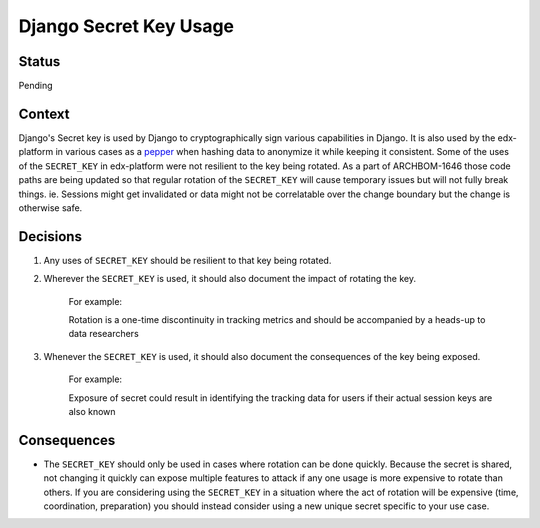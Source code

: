 Django Secret Key Usage
-----------------------

Status
======

Pending

Context
=======

Django's Secret key is used by Django to cryptographically sign various
capabilities in Django.  It is also used by the edx-platform in various cases
as a `pepper`_ when hashing data to anonymize it while keeping it consistent.
Some of the uses of the ``SECRET_KEY`` in edx-platform were not resilient to
the key being rotated.  As a part of ARCHBOM-1646 those code paths are being
updated so that regular rotation of the ``SECRET_KEY`` will cause temporary
issues but will not fully break things.  ie. Sessions might get invalidated or
data might not be correlatable over the change boundary but the change is
otherwise safe.

.. _pepper: https://en.wikipedia.org/wiki/Pepper_(cryptography)

Decisions
=========

1. Any uses of ``SECRET_KEY`` should be resilient to that key being rotated.

2. Wherever the ``SECRET_KEY`` is used, it should also document the impact of
   rotating the key.

    For example:

    Rotation is a one-time discontinuity in tracking metrics and should be
    accompanied by a heads-up to data researchers

3. Whenever the ``SECRET_KEY`` is used, it should also document the
   consequences of the key being exposed.

    For example:

    Exposure of secret could result in identifying the tracking data for users
    if their actual session keys are also known

Consequences
============

- The ``SECRET_KEY`` should only be used in cases where rotation can be done
  quickly.  Because the secret is shared, not changing it quickly can expose
  multiple features to attack if any one usage is more expensive to rotate than others.
  If you are considering using the ``SECRET_KEY`` in a situation where the act
  of rotation will be expensive (time, coordination, preparation) you should
  instead consider using a new unique secret specific to your use case.

